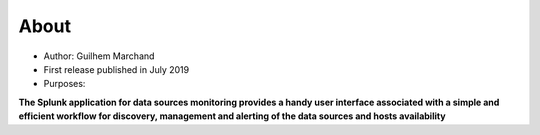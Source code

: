 About
=====

* Author: Guilhem Marchand

* First release published in July 2019

* Purposes:

**The Splunk application for data sources monitoring provides a handy user interface associated with a simple and efficient workflow for discovery, management and alerting of the data sources and hosts availability**
